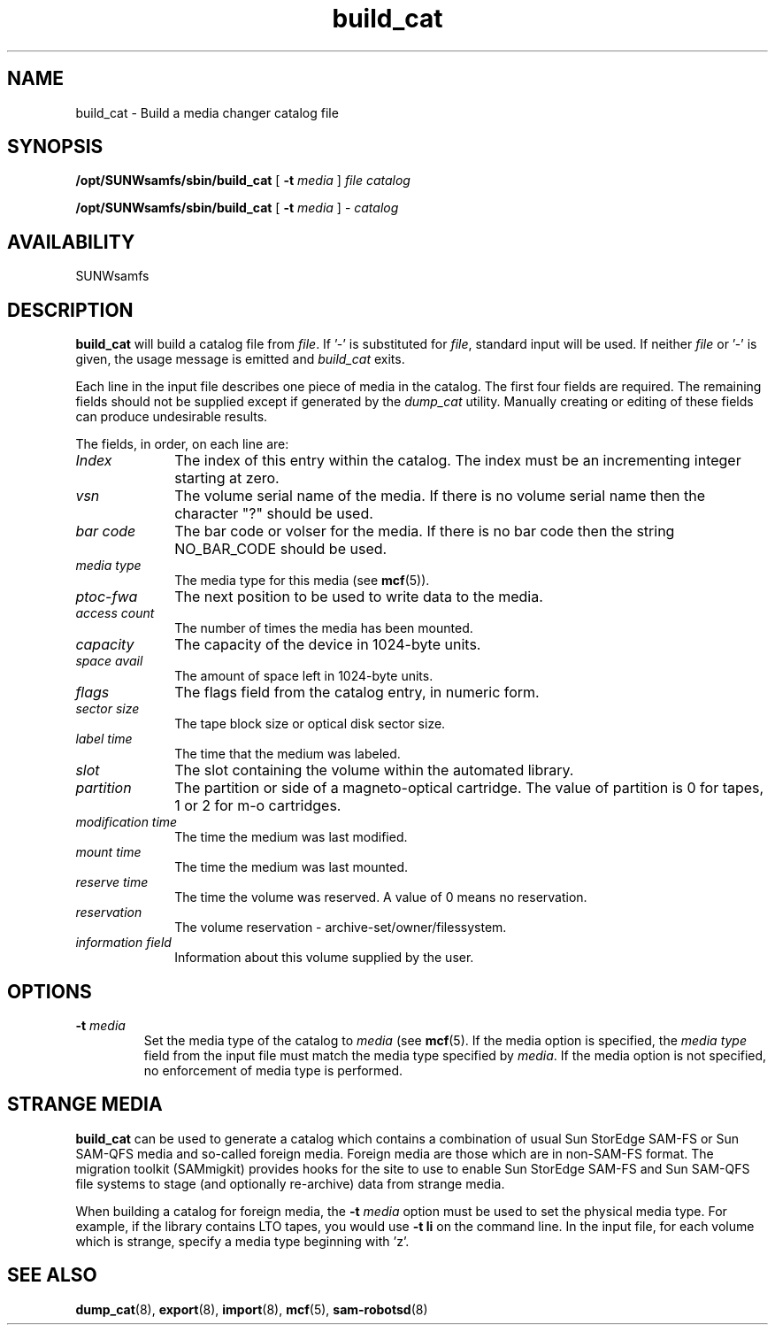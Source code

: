 '\" t
.\" $Revision: 1.21 $
.ds ]W Sun Microsystems
'\" !tbl | mmdoc
.\" SAM-QFS_notice_begin
.\"
.\" CDDL HEADER START
.\"
.\" The contents of this file are subject to the terms of the
.\" Common Development and Distribution License (the "License").
.\" You may not use this file except in compliance with the License.
.\"
.\" You can obtain a copy of the license at pkg/OPENSOLARIS.LICENSE
.\" or https://illumos.org/license/CDDL.
.\" See the License for the specific language governing permissions
.\" and limitations under the License.
.\"
.\" When distributing Covered Code, include this CDDL HEADER in each
.\" file and include the License file at pkg/OPENSOLARIS.LICENSE.
.\" If applicable, add the following below this CDDL HEADER, with the
.\" fields enclosed by brackets "[]" replaced with your own identifying
.\" information: Portions Copyright [yyyy] [name of copyright owner]
.\"
.\" CDDL HEADER END
.\"
.\" Copyright 2009 Sun Microsystems, Inc.  All rights reserved.
.\" Use is subject to license terms.
.\"
.\" SAM-QFS_notice_end
.TH build_cat 8 "27 Sep 2000"
.SH NAME
build_cat \- Build a media changer catalog file
.SH SYNOPSIS
.B /opt/SUNWsamfs/sbin/build_cat
[
.B \-t
.I media
]
.I file
.I catalog
.LP
.B /opt/SUNWsamfs/sbin/build_cat
[
.B \-t
.I media
] \-
.I catalog
.SH AVAILABILITY
.LP
SUNWsamfs
.SH DESCRIPTION
.LP
.B build_cat
will build a catalog file from \fIfile\fP. If '-' is substituted for
\fIfile\fP, standard input will be used.  If neither \fIfile\fP or '-' is
given, the usage message is emitted and \fIbuild_cat\fP exits.
.LP
Each line in the input file describes one piece of media in the catalog.
The first four fields are required.  The remaining fields should not be
supplied except if generated by the \fIdump_cat\fP utility.  Manually creating
or editing of these fields can produce undesirable results.
.LP
The fields, in order, on each line are:
.TP 10
.I "Index"
The index of this entry within the catalog.  The index must be an incrementing
integer starting at zero.
.TP
.I vsn
The volume serial name of the media.  If there is no volume serial
name then the character "?" should be used.
.TP
.I "bar code"
The bar code or volser for the media.  If there is no bar code then
the string NO_BAR_CODE should be used.
.TP
.I "media type"
The media type for this media (see
.BR mcf (5)).
.TP
.I "ptoc-fwa"
The next position to be used to write data to the media.
.TP
.I "access count"
The number of times the media has been mounted.
.TP
.I capacity
The capacity of the device in 1024-byte units.
.TP
.I "space avail"
The amount of space left in 1024-byte units.
.TP
.I flags
The flags field from the catalog entry, in numeric form.  
.TP
.I "sector size"
The tape block size or optical disk sector size.
.TP
.I "label time"
The time that the medium was labeled.
.TP
.I "slot"
The slot containing the volume within the automated library.
.TP
.I "partition"
The partition or side of a magneto-optical cartridge.
The value of partition is 0 for tapes, 1 or 2 for m-o
cartridges. 
.TP
.I "modification time"
The time the medium was last modified.
.TP
.I "mount time"
The time the medium was last mounted.
.TP
.I "reserve time"
The time the volume was reserved.  A value of 0 means no reservation.
.TP
.I reservation
The volume reservation - archive-set/owner/filessystem.
.TP
.I "information field"
Information about this volume supplied by the user.
.SH OPTIONS
.TP
.B \-t \fImedia\fP
Set the media type of the catalog to \fImedia\fP (see
.BR mcf (5).
If the media option is specified, the \fImedia type\fP field from the
input file must match
the media type specified by \fImedia\fP. If the media  option is
not specified, no enforcement of media type is performed.
.SH STRANGE MEDIA
.B build_cat
can be used to generate a catalog which contains a combination of usual
Sun StorEdge \%SAM-FS or Sun \%SAM-QFS media and so-called foreign media.  
Foreign media are those which
are in non-SAM-FS format.  The migration toolkit (SAMmigkit) provides
hooks for the site to use to enable Sun StorEdge \%SAM-FS and
Sun \%SAM-QFS file systems 
to stage (and optionally re-archive) data from strange media.
.PP
When building a catalog for foreign media, the \fB-t\fP\fI media\fP
option must be used to set the physical media type.  For example, if
the library contains LTO tapes, you would use 
.B \-t li
on the command line.  In the input file, for each volume which
is strange, specify a media type beginning with 'z'.  
.LP
.SH SEE ALSO
.BR dump_cat (8),
.BR export (8),
.BR import (8),
.BR mcf (5),
.BR sam-robotsd (8)
